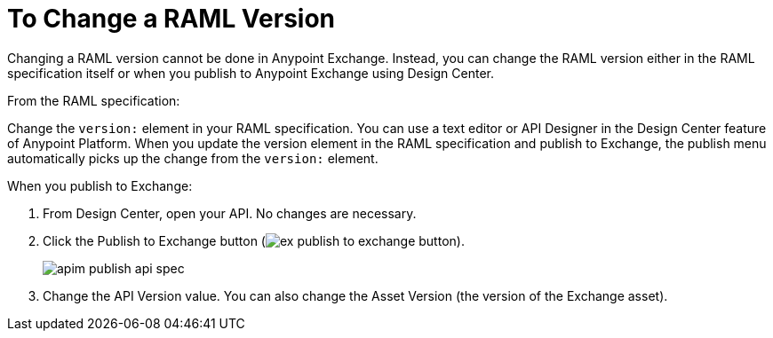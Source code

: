 = To Change a RAML Version
:imagesdir: ./_images

Changing a RAML version cannot be done in Anypoint Exchange. Instead, you can change the RAML version 
either in the RAML specification itself or when you publish to Anypoint Exchange using Design Center.

From the RAML specification:

Change the `version:` element in your RAML specification.
You can use a text editor or API Designer in the Design Center feature of Anypoint Platform.
When you update the version element in the RAML specification and publish to Exchange, the publish
menu automatically picks up the change from the `version:` element.

When you publish to Exchange:

. From Design Center, open your API. No changes are necessary. 
. Click the Publish to Exchange button (image:ex-publish-to-exchange-button.png[]).
+
image:apim-publish-api-spec.png[]
+
. Change the API Version value. You can also change the Asset Version (the version of the Exchange asset).

